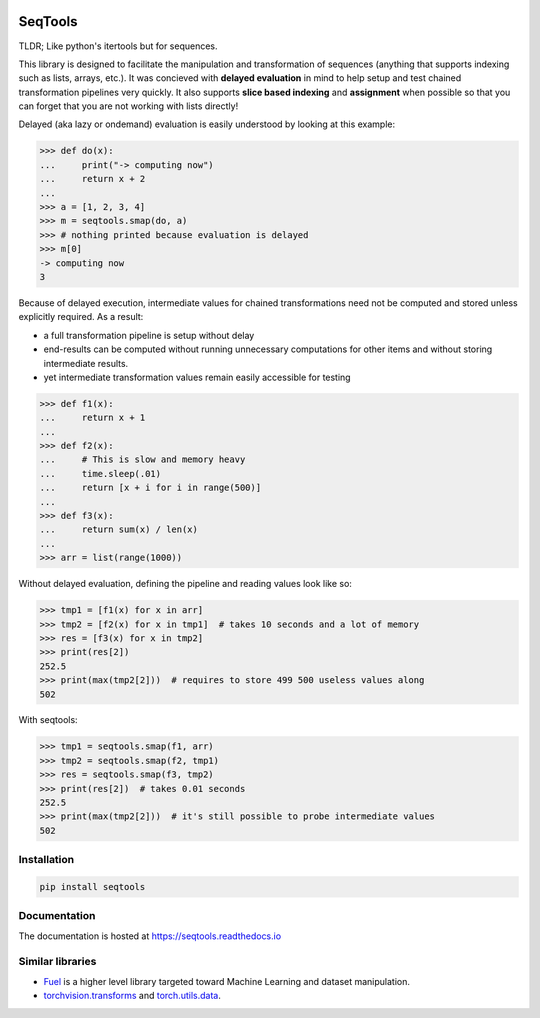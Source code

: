 .. image:: https://badge.fury.io/py/seqtools.svg
   :target: https://badge.fury.io/py/seqtools
.. image:: https://api.travis-ci.org/nlgranger/LazyProc.svg
   :target: https://travis-ci.org/nlgranger/LazyProc
.. image:: https://readthedocs.org/projects/lazyproc/badge
   :target: https://lazyproc.readthedocs.io
.. image:: https://api.codacy.com/project/badge/Coverage/e76ddab290bb4d1689a6e27f47452bdb
   :target: https://www.codacy.com/app/nlgranger/LazyProc?utm_source=github.com&amp;utm_medium=referral&amp;utm_content=nlgranger/LazyProc&amp;utm_campaign=Badge_Coverage
.. image:: https://api.codacy.com/project/badge/Grade/e76ddab290bb4d1689a6e27f47452bdb
   :target: https://www.codacy.com/app/nlgranger/LazyProc?utm_source=github.com&amp;utm_medium=referral&amp;utm_content=nlgranger/LazyProc&amp;utm_campaign=Badge_Grade


SeqTools
========

TLDR; Like python's itertools but for sequences.

This library is designed to facilitate the manipulation and transformation of
sequences (anything that supports indexing such as lists, arrays, etc.). It was
concieved with **delayed evaluation** in mind to help setup and test chained
transformation pipelines very quickly. It also supports **slice based
indexing** and **assignment** when possible so that you can forget that
you are not working with lists directly!

Delayed (aka lazy or ondemand) evaluation is easily understood by looking at
this example:

>>> def do(x):
...     print("-> computing now")
...     return x + 2
...
>>> a = [1, 2, 3, 4]
>>> m = seqtools.smap(do, a)
>>> # nothing printed because evaluation is delayed
>>> m[0]
-> computing now
3

Because of delayed execution, intermediate values for chained transformations
need not be computed and stored unless explicitly required. As a result:

- a full transformation pipeline is setup without delay
- end-results can be computed without running unnecessary computations for
  other items and without storing intermediate results.
- yet intermediate transformation values remain easily accessible for testing

>>> def f1(x):
...     return x + 1
...
>>> def f2(x):
...     # This is slow and memory heavy
...     time.sleep(.01)
...     return [x + i for i in range(500)]
...
>>> def f3(x):
...     return sum(x) / len(x)
...
>>> arr = list(range(1000))

Without delayed evaluation, defining the pipeline and reading values look
like so:

>>> tmp1 = [f1(x) for x in arr]
>>> tmp2 = [f2(x) for x in tmp1]  # takes 10 seconds and a lot of memory
>>> res = [f3(x) for x in tmp2]
>>> print(res[2])
252.5
>>> print(max(tmp2[2]))  # requires to store 499 500 useless values along
502

With seqtools:

>>> tmp1 = seqtools.smap(f1, arr)
>>> tmp2 = seqtools.smap(f2, tmp1)
>>> res = seqtools.smap(f3, tmp2)
>>> print(res[2])  # takes 0.01 seconds
252.5
>>> print(max(tmp2[2]))  # it's still possible to probe intermediate values
502


Installation
------------

.. code-block:: bash

   pip install seqtools


Documentation
-------------

The documentation is hosted at https://seqtools.readthedocs.io


Similar libraries
-----------------

- `Fuel <http://fuel.readthedocs.io/en/latest>`_ is a higher level library
  targeted toward Machine Learning and dataset manipulation.
- `torchvision.transforms <http://pytorch.org/docs/master/torchvision/transforms.html>`_
  and `torch.utils.data <http://pytorch.org/docs/master/data.html>`_.
